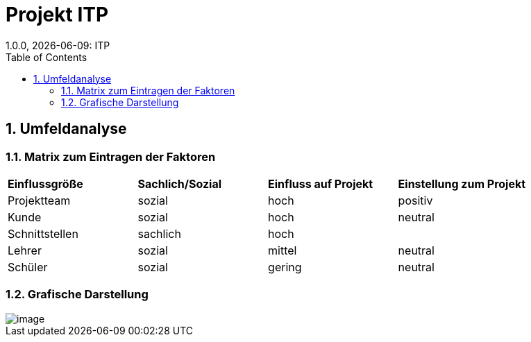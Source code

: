 = Projekt ITP
1.0.0, {docdate}: ITP
//:toc-placement!:  // prevents the generation of the doc at this position, so it can be printed afterwards
:sourcedir: ../src/main/java
:icons: font
:sectnums:    // Nummerierung der Überschriften / section numbering
:toc: left
:experimental:


== Umfeldanalyse

=== Matrix zum Eintragen der Faktoren
|======
|*Einflussgröße* | *Sachlich/Sozial* | *Einfluss auf Projekt* | *Einstellung zum Projekt*
|Projektteam | sozial | hoch | positiv
|Kunde | sozial | hoch | neutral
|Schnittstellen | sachlich | hoch |
|Lehrer | sozial | mittel | neutral
|Schüler | sozial | gering | neutral
|======


=== Grafische Darstellung

image::img/image.png[]

